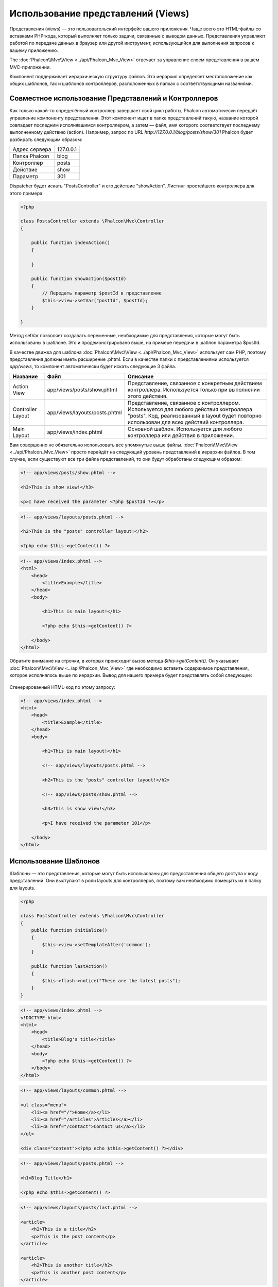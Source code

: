 Использование представлений (Views)
===================================
Представления (views) — это пользовательский интерфейс вашего приложения. Чаще всего это HTML-файлы со вставками PHP-кода, который выполняет только задачи, связанные с выводом данных. Представления управляют работой по передаче данных в браузер или другой инструмент, использующийся для выполнения запросов к вашему приложению.

The :doc:`Phalcon\\Mvc\\View <../api/Phalcon_Mvc_View>` отвечает за управление слоем представления в вашем MVC-приложении.

Компонент поддерживает иерархическую структуру файлов. Эта иерархия определяет местоположение как общих шаблонов, так и шаблонов контроллеров, расположенных в папках с соответствующими названиями. 

Совместное использование Представлений и Контроллеров
-----------------------------------------------------
Как только какой-то определённый контроллер завершает свой цикл работы, Phalcon автоматически передаёт управление компоненту представления. Этот компонент ищет в папке представлений такую, название которой совпадает последним исполнявшимся контроллером, а затем — файл, имя которого соответствует последнему выполненному действию (action). Например, запрос по URL *http://127.0.0.1/blog/posts/show/301* Phalcon будет разбирать следующим образом:

+-------------------+-----------+
| Адрес сервера     | 127.0.0.1 |
+-------------------+-----------+
| Папка Phalcon     | blog      |
+-------------------+-----------+
| Контроллер        | posts     |
+-------------------+-----------+
| Действие          | show      |
+-------------------+-----------+
| Параметр          | 301       |
+-------------------+-----------+

Dispatcher будет искать "PostsController" и его действие "showAction". Листинг простейшего контроллера для этого примера:

.. code-block:: php

    <?php

    class PostsController extends \Phalcon\Mvc\Controller
    {

        public function indexAction()
        {

        }

        public function showAction($postId)
        {
            // Передать параметр $postId в представление
            $this->view->setVar("postId", $postId);
        }

    }

Метод setVar позволяет создавать переменные, необходимые для представления, которые могут быть использованы в шаблоне. Это и продемонстрировано выше, на примере передачи в шаблон параметра $postId.


В качестве движка для шаблона :doc:`Phalcon\\Mvc\\View <../api/Phalcon_Mvc_View>` использует сам PHP, поэтому представления должны иметь расширение .phtml.
Если в качестве папки с представлениями используется *app/views*, то компонент автоматически будет искать следующие 3 файла.

+-------------------+-------------------------------+--------------------------------------------------------------------------------------------------------------------------------------------------------------------------------------+
| Название          | Файл                          | Описание                                                                                                                                                                             |
+===================+===============================+======================================================================================================================================================================================+
| Action View       | app/views/posts/show.phtml    | Представление, связанное с конкретным действием контроллера. Используется только при выполнении этого действия.                                                                      |
+-------------------+-------------------------------+--------------------------------------------------------------------------------------------------------------------------------------------------------------------------------------+
| Controller Layout | app/views/layouts/posts.phtml | Представление, связанное с контроллером. Используется для любого действия контроллера "posts". Код, реализованный в layout будет повторно использован для всех действий контроллера. |
+-------------------+-------------------------------+--------------------------------------------------------------------------------------------------------------------------------------------------------------------------------------+
| Main Layout       | app/views/index.phtml         | Основной шаблон. Используется для любого контроллера или действия в приложении.                                                                                                      |
+-------------------+-------------------------------+--------------------------------------------------------------------------------------------------------------------------------------------------------------------------------------+


Вам совершенно не обязательно использовать все упомянутые выше файлы. :doc:`Phalcon\\Mvc\\View <../api/Phalcon_Mvc_View>` просто перейдёт на следующий уровень представлений в иерархии файлов.
В том случае, если существуют все три файла представлений, то они будут обработаны следующим образом:

.. code-block:: html+php

    <!-- app/views/posts/show.phtml -->

    <h3>This is show view!</h3>

    <p>I have received the parameter <?php $postId ?></p>

.. code-block:: html+php

    <!-- app/views/layouts/posts.phtml -->

    <h2>This is the "posts" controller layout!</h2>

    <?php echo $this->getContent() ?>

.. code-block:: html+php

    <!-- app/views/index.phtml -->
    <html>
        <head>
            <title>Example</title>
        </head>
        <body>

            <h1>This is main layout!</h1>

            <?php echo $this->getContent() ?>

        </body>
    </html>

Обратите внимание на строчки, в которых происходит вызов метода *$this->getContent()*. Он указывает :doc:`Phalcon\\Mvc\\View <../api/Phalcon_Mvc_View>`
где необходимо вставить содержимое представления, которое исполнялось выше по иерархии. Вывод для нашего примера будет представлять собой следующее:

.. figure:: ../_static/img/views-1.png
   :align: center

Сгенерированный HTML-код по этому запросу:

.. code-block:: html+php

    <!-- app/views/index.phtml -->
    <html>
        <head>
            <title>Example</title>
        </head>
        <body>

            <h1>This is main layout!</h1>

            <!-- app/views/layouts/posts.phtml -->

            <h2>This is the "posts" controller layout!</h2>

            <!-- app/views/posts/show.phtml -->

            <h3>This is show view!</h3>

            <p>I have received the parameter 101</p>

        </body>
    </html>

Использование Шаблонов
----------------------
Шаблоны — это представления, которые могут быть использованы для предоставления общего доступа к коду представлений. Они выступают в роли layouts для контроллеров, поэтому вам необходимо помещать их в папку для layouts.

.. code-block:: php

    <?php

    class PostsController extends \Phalcon\Mvc\Controller
    {
        public function initialize()
        {
            $this->view->setTemplateAfter('common');
        }

        public function lastAction()
        {
            $this->flash->notice("These are the latest posts");
        }
    }

.. code-block:: html+php

    <!-- app/views/index.phtml -->
    <!DOCTYPE html>
    <html>
        <head>
            <title>Blog's title</title>
        </head>
        <body>
            <?php echo $this->getContent() ?>
        </body>
    </html>

.. code-block:: html+php

    <!-- app/views/layouts/common.phtml -->

    <ul class="menu">
        <li><a href="/">Home</a></li>
        <li><a href="/articles">Articles</a></li>
        <li><a href="/contact">Contact us</a></li>
    </ul>

    <div class="content"><?php echo $this->getContent() ?></div>

.. code-block:: html+php

    <!-- app/views/layouts/posts.phtml -->

    <h1>Blog Title</h1>

    <?php echo $this->getContent() ?>

.. code-block:: html+php

    <!-- app/views/layouts/posts/last.phtml -->

    <article>
        <h2>This is a title</h2>
        <p>This is the post content</p>
    </article>

    <article>
        <h2>This is another title</h2>
        <p>This is another post content</p>
    </article>

На выходе получится следующее:

.. code-block:: html+php

    <!-- app/views/index.phtml -->
    <!DOCTYPE html>
    <html>
        <head>
            <title>Blog's title</title>
        </head>
        <body>

            <!-- app/views/layouts/common.phtml -->

            <ul class="menu">
                <li><a href="/">Home</a></li>
                <li><a href="/articles">Articles</a></li>
                <li><a href="/contact">Contact us</a></li>
            </ul>

            <div class="content">

                <!-- app/views/layouts/posts.phtml -->

                <h1>Blog Title</h1>

                <!-- app/views/layouts/posts/last.phtml -->

                <article>
                    <h2>This is a title</h2>
                    <p>This is the post content</p>
                </article>

                <article>
                    <h2>This is another title</h2>
                    <p>This is another post content</p>
                </article>

            </div>

        </body>
    </html>

Использование частичных шаблонов (Partials)
-------------------------------------------
Частичные шаблоны (Partial templates) — это ещё один способ дробления процесса отрисовки на простые и более управляемые части, которые впоследствии могут быть использованы в различных частях приложения. С помощью partial вы можете переместить код отрисовки какой-то конкретной части в отдельный, отвечающий за это, файл.

Один из способов использования partials — это отнестись к ним, как к некоторому подобию подпрограммы. Иными словами — вынести детали реализации из представления, с целью сделать код более простым для понимания. Например, вы могли бы получить представление, выглядещее следующим образом:

.. code-block:: html+php

    <?php $this->partial("shared/ad_banner") ?>

    <h1>Robots</h1>

    <p>Check out our specials for robots:</p>
    ...

    <?php $this->partial("shared/footer") ?>

Передача значений переменных из контроллера в представление
-----------------------------------------------------------
:doc:`Phalcon\\Mvc\\View <../api/Phalcon_Mvc_View>` позволяет использовать в каждом контроллере переменную представления  ($this->view). Вы можете использовать этот объект, чтобы устанавливать значения переменных для представления непосредственно из действия контроллера, используя метод setVar().

.. code-block:: php

    <?php

    class PostsController extends \Phalcon\Mvc\Controller
    {

        public function indexAction()
        {

        }

        public function showAction()
        {
            // Передать все посты в представление
            $this->view->setVar("posts", Posts::find());
        }

    }

Переменная, название которой 
Первым параметром метода setVar() передаётся название переменной, которая будет создана и может быть использована в представлении. Эта переменная может быть любого типа: от простых строк или целых чисел до более сложных структур, таких, как массивы или коллекции.

.. code-block:: html+php

    <div class="post">
    <?php

      foreach ($posts as $post) {
        echo "<h1>", $post->title, "</h1>";
      }

    ?>
    </div>

Управление уровнями отрисовки (Rendering Levels)
------------------------------------------------
Как видно выше — :doc:`Phalcon\\Mvc\\View <../api/Phalcon_Mvc_View>` поддерживает иерархию представлений. У вас может возникнуть необходимость в управлении уровнями отрисовки, производимой компонентом представления. Этот функционал предоставляется методом Phalcon\Mvc\\View::setRenderLevel().

Этот метод может быть вызван из контроллера или вышестоящего уровня представления с целью вмешательства в процесс отрисовки.

.. code-block:: php

    <?php

    class PostsController extends \Phalcon\Mvc\Controller
    {

        public function indexAction()
        {

        }

        public function findAction()
        {

            // Ajax-ответ, генерация представления не нужна
            $this->view->setRenderLevel(\Phalcon\Mvc\View::LEVEL_NO_RENDER);

            //...
        }

        public function showAction($postId)
        {
            // Показать только представление, относящееся к конкретному действию контроллера
            $this->view->setRenderLevel(\Phalcon\Mvc\View::LEVEL_ACTION_VIEW);
        }

    }

Допустимые уровни отрисовки:

+-----------------------+--------------------------------------------------------------------------+---------+
| Константы             | Описание                                                                 | Порядок |
+=======================+==========================================================================+=========+
| LEVEL_NO_RENDER       | Указывает, что нужно избежать генерации любых представлений.             |         |
+-----------------------+--------------------------------------------------------------------------+---------+
| LEVEL_ACTION_VIEW     | Генерация представления, относящегося к конкретному действию.            | 1       |
+-----------------------+--------------------------------------------------------------------------+---------+
| LEVEL_BEFORE_TEMPLATE | Генерация шаблонов представлений, предшествующих layout контроллера.     | 2       |
+-----------------------+--------------------------------------------------------------------------+---------+
| LEVEL_LAYOUT          | Генерация представления, для layout контроллера.                         | 3       |
+-----------------------+--------------------------------------------------------------------------+---------+
| LEVEL_AFTER_TEMPLATE  | Генерация шаблонов представлений, следующих за layout контроллера.       | 4       |
+-----------------------+--------------------------------------------------------------------------+---------+
| LEVEL_MAIN_LAYOUT     | Генерация представления для главного layout. Файл views/index.phtml      | 5       |
+-----------------------+--------------------------------------------------------------------------+---------+

Отключение уровней отрисовки
^^^^^^^^^^^^^^^^^^^^^^^^^^^^
Вы можете отключить уровни отрисовки временно или насовсем. Уровень может быть отключен насовсем, если он вообще не используется в приложении:

.. code-block:: php

    <?php

    use Phalcon\Mvc\View;

    $di->set('view', function(){

        $view = new View();

        // Отключить несколько уровней
        $view->disableLevel(array(
            View::LEVEL_LAYOUT => true,
            View::LEVEL_MAIN_LAYOUT => true
        ));

        return $view;

    }, true);

Или временно для какой-либо части приложения:

.. code-block:: php

    <?php

    use Phalcon\Mvc\View;

    class PostsController extends \Phalcon\Mvc\Controller
    {

        public function indexAction()
        {

        }

        public function findAction()
        {
            $this->view->disableLevel(View::LEVEL_MAIN_LAYOUT);
        }

    }

Использование моделей в слое представления
------------------------------------------
Модели приложения всегда доступны из слоя представления. Во время исполнения :doc:`Phalcon\\Loader <../api/Phalcon_Loader>` автоматически создаёт их копии:

.. code-block:: html+php

    <div class="categories">
    <?php

    foreach (Catergories::find("status = 1") as $category) {
       echo "<span class='category'>", $category->name, "</span>";
    }

    ?>
    </div>

Хотя вы и можете вызывать в слое представления такие методы модели, как insert() или update(), это не рекомендуется, так как при этом невозможно передать выполнение другому контроллеру в случае возникновения ошибки или исключения.


Переопределение Представлений (Picking Views)
---------------------------------------------
Как уже упоминалось выше, когда :doc:`Phalcon\\Mvc\\View <../api/Phalcon_Mvc_View>` находится под управлением :doc:`Phalcon\\Mvc\\Application <../api/Phalcon_Mvc_Application>`, тогда отрисовываемым представлением будет какое-то из связанных с последними исполнявшимися контроллером и действием. Это можно переопределить, используя метод Phalcon\\Mvc\\View::pick():

.. code-block:: php

    <?php

    class ProductsController extends \Phalcon\Mvc\Controller
    {

        public function listAction()
        {
            // Использовать в качестве представления для отрисовки "views-dir/products/search"
            $this->view->pick("products/search");
        }

    }

Кэширование фрагментов Представления
------------------------------------
Иногда при разработке динамических веб-сайтов некоторые их области обновляются не так часто. Поэтому результат выполнения похожих запросов так же совпадает. Для увеличения производительности :doc:`Phalcon\\Mvc\\View <../api/Phalcon_Mvc_View>` предоставляет возможность кэширования части или всего отрисованного вывода.

:doc:`Phalcon\\\Mvc\\View <../api/Phalcon_Mvc_View>` используется совместно с :doc:`Phalcon\\Cache <cache>`, чтобы обеспечить простой способ кэширования фрагментов вывода. Вы можете вручную установить обработчик кэша или глобальный обработчик: 

.. code-block:: php

    <?php

    class PostsController extends \Phalcon\Mvc\Controller
    {

        public function showAction()
        {
            // Кэширование с помощью настроек по умолчанию
            $this->view->cache(true);
        }

        public function showArticleAction()
        {
            // Кэширование на один час
            $this->view->cache(array(
                "lifetime" => 3600
            ));
        }

        public function resumeAction()
        {
            // Кэширование представления этого действия на один день с ключем "resume-cache"
            $this->view->cache(
                array(
                    "lifetime" => 86400,
                    "key"      => "resume-cache",
                )
            );
        }

        public function downloadAction()
        {
            // Использование стороннего сервиса для кэширования
            $this->view->cache(
                array(
                    "service"  => "myCache",
                    "lifetime" => 86400,
                    "key"      => "resume-cache",
                )
            );
        }

    }

Если ключ кэша не задан, то компонент автоматически создаёт его используя md5_ для имени представления, отрисовываемого в данный момент.
Это хорошая практика задания ключей кэша для действий, позволяющая идентифицировать кэш, относящийся к конкретному представлению.

Когда компонент Представления должен что-то закэшировать, он запрашивает сервис кэша у контейнера сервисов.
По соглашению, этот сервис именуется как "viewCache":

.. code-block:: php

    <?php

    // Назначение сервиса кэширования представлений
    $di->set('viewCache', function() {

        // Кэширование данных на сутки по умолчанию
        $frontCache = new \Phalcon\Cache\Frontend\Output(array(
            "lifetime" => 86400
        ));

        // Настройки соединения с Memcached
        $cache = new \Phalcon\Cache\Backend\Memcache($frontCache, array(
            "host" => "localhost",
            "port" => "11211"
        ));

        return $cache;
    });

.. highlights::
    Интерфейс всегда должен быть Phalcon\\Cache\\Frontend\\Output, а сервис "viewCache" должен быть зарегистрирован как всегда открытый (not shared)

Использование кэширования представлений также бывает полезно, чтобы предотвратить действия контроллеров, направленные на получение данных, используемых для отображения в представлениях.

Для достижения этой цели необходимо однозначно идентифицировать каждый кэш с помощью ключа. Прежде чем выполнять вычисления или запросы для отображаемых в представлении данных, необходимо убедиться, что кэш не существует или его срок истек:

.. code-block:: html+php

    <?php

    class DownloadController extends \Phalcon\Mvc\Controller
    {

        public function indexAction()
        {

            // Проверяет, кэш с ключом "downloads" на существование или истёкший срок
            if ($this->view->getCache()->exists('downloads')) {

                // Запрос последних загрузок
                $latest = Downloads::find(array(
                    'order' => 'created_at DESC'
                ));

                $this->view->setVar('latest', $latest);
            }

            // Включает кэширование с ключом "downloads"
            $this->view->cache(array(
                'key' => 'downloads'
            ));
        }

    }

Пример реализации кэширования фрагментов — `PHP alternative site`_.

Отключение представления
------------------------
Если в контроллере не производится никакого вывода, то для избежания ненужных обработок можно отключить компонент представления:

.. code-block:: php

    <?php

    class UsersController extends \Phalcon\Mvc\Controller
    {

        public function closeSessionAction()
        {
            // Отключение представления
            $this->view->disable();
        }

    }

Шаблонизаторы
-------------
Шаблонизаторы помогают дизайнерам создавать представления без использования сложного синтаксиса. Phalcon включает в себя мощный и одновременно быстрый шаблонизатор :doc:`Volt <volt>`.

Кроме того, :doc:`Phalcon\\Mvc\\View <../api/Phalcon_Mvc_View>` позволяет использовать другие шаблонизаторы вместо обычного PHP или Volt.

Использование различных шаблонизаторов, как правило, требует сложного разбора кода с применением внешних PHP-библиотек, генерирующих результат для пользователя. Это, в свою очередь, увеличивает количество ресурсов, используемых приложением.

Если используется внешний шаблонизатор, :doc:`Phalcon\\Mvc\\View <../api/Phalcon_Mvc_View>` обеспечивает иерархию файловой структуры и по-прежнему предоставляет доступ к API из этих шаблонов, но с чуть большими затратами.

Этот компонент использует адаптеры, что позволяет Phalcon общаться с внешними шаблонизаторами единым образом. Рассмотрим, как это происходит.

Создание собственного адаптера для шаблонизатора
^^^^^^^^^^^^^^^^^^^^^^^^^^^^^^^^^^^^^^^^^^^^^^^^
Существует множество шаблонизаторов, которые вы можете подключить или создать свой собственный. Первый шаг к использованию внешнего шаблонизатора — это создание адаптера для него.

Адаптер шаблонизатора — это класс, который служит мостом :doc:`Phalcon\\Mvc\\View <../api/Phalcon_Mvc_View>` и самим шаблонизатором. Обычно необходимо реализовать всего два метода: _construct() и render(). В первый передаются экземпляр :doc:`Phalcon\\Mvc\\View <../api/Phalcon_Mvc_View>` и контейнер DI, используемый в приложении.

Во второй — абсолютный путь к файлу представления и параметры, устанавливаемые с помощью $this->view->setVar(). Их можно использовать, как только в них появится необходимость.

.. code-block:: php

    <?php

    class MyTemplateAdapter extends \Phalcon\Mvc\View\Engine
    {

        /**
         * Конструктор адаптера
         *
         * @param \Phalcon\Mvc\View $view
         * @param \Phalcon\DI $di
         */
        public function __construct($view, $di)
        {
            // Инициализация адаптера
            parent::__construct($view, $di);
        }

        /**
         * Отрисовывает представление с помощью шаблонизатора
         *
         * @param string $path
         * @param array $params
         */
        public function render($path, $params)
        {

            // Доступ к view
            $view = $this->_view;

            // Доступ к настройкам
            $options = $this->_options;

            //Render the view
            //...
        }

    }

Изменение шаблонизатора
^^^^^^^^^^^^^^^^^^^^^^^
Вы можете изменить или дополнить шаблонизатор из контроллера следующим образом:

.. code-block:: php

    <?php

    class PostsController extends \Phalcon\Mvc\Controller
    {

        public function indexAction()
        {
            // Назначение шаблонизатора
            $this->view->registerEngines(
                array(
                    ".my-html" => "MyTemplateAdapter"
                )
            );
        }

        public function showAction()
        {
            // Использование нескольких шаблонизаторов
            $this->view->registerEngines(
                array(
                    ".my-html" => 'MyTemplateAdapter',
                    ".phtml" => 'Phalcon\Mvc\View\Engine\Php'
                )
            );
        }

    }

Вы можете полностью заменить шаблонизатор или использовать несколько шаблонизаторов одновременно. Метод \Phalcon\\Mvc\\View::registerEngines() принимает в качестве параметра массив, в котором описываются данные шаблонизаторов. Ключами массива в этом случае будут расширения файлов, что помогает отличить их друг от друга. Файлы шаблонов, относящиеся к этим шаблонизаторам должны иметь соответствующие расширения.

Порядок выполнения шаблонизаторов определяется порядком, в котором они описаны в \Phalcon\\Mvc\\View::registerEngines(). Если :doc:`Phalcon\\Mvc\\View <../api/Phalcon_Mvc_View>` обнаружит два представления с одинаковым именами, но разными расширениями, то он отрисует тот, который был указан первым.

Если вы хотите зарегистрировать шаблонизатор или назначить его для любого запроса в приложении, вы можете сделать это при создании сервиса представления:

.. code-block:: php

    <?php

    // Настройка компонента представления
    $di->set('view', function() {

        $view = new \Phalcon\Mvc\View();

        // A trailing directory separator is required
        $view->setViewsDir('../app/views/');

        $view->registerEngines(array(
            ".my-html" => 'MyTemplateAdapter'
        ));

        return $view;

    }, true);

Адаптеры для некоторых шаблонизаторов можно найти здесь: `Phalcon Incubator <https://github.com/phalcon/incubator/tree/master/Library/Phalcon/Mvc/View/Engine>`_.

Внедрение сервисов в Представление
----------------------------------
Каждое представление, исполняемое внутри экземпляра :doc:`Phalcon\\DI\\Injectable <../api/Phalcon_DI_Injectable>` получает простой доступ к сервисам приложения.

Следующий пример демонстрирует как можно написать `ajax request`_ на jQuery используя url из фреймворка.
Сервис "url" (обычно это :doc:`Phalcon\\Mvc\\Url <url>`) внедрён в представление и доступен как свойство с таким же именем:

.. code-block:: html+php

    <script type="text/javascript">

    $.ajax({
        url: "<?php echo $this->url->get("cities/get") ?>"
    })
    .done(function() {
        alert("Done!");
    });

    </script>

Отдельное использование компонента
----------------------------------
Все компоненты в Phalcon могут быть использованы по-отдельности благодаря их слабой связи друг с другом. Ниже приводится пример самостоятельного использования :doc:`Phalcon\\Mvc\\View <../api/Phalcon_Mvc_View>`:

.. code-block:: php

    <?php

    $view = new \Phalcon\Mvc\View();

    //A trailing directory separator is required
    $view->setViewsDir("../app/views/");

    // Передача переменных в представление
    $view->setVar("someProducts", $products);
    $view->setVar("someFeatureEnabled", true);

    // Начало буферизации вывода
    $view->start();

    // Отрисовка всей иерархии представлений, связанной с products/list.phtml
    $view->render("products", "list");

    // Конец буферизации вывода
    $view->finish();

    echo $view->getContent();

События компонента представлений
--------------------------------
:doc:`Phalcon\\Mvc\\View <../api/Phalcon_Mvc_View>` может отправлять события :doc:`EventsManager <events>`, если последний представлен. Тип событий —  "view". Некоторые из них, возвращая булевое значение false могут остановить текущую операцию. Поддерживаются следующие события:

+----------------------+------------------------------------------------------------+-------------------------------+
| Названия события     | Условия срабатывания                                       | Могут ли остановить операцию? |
+======================+============================================================+===============================+
| beforeRender         | Перед началом процесса отрисовки                           | Да                            |
+----------------------+------------------------------------------------------------+-------------------------------+
| beforeRenderView     | Перед отрисовкой существующего представления               | Да                            |
+----------------------+------------------------------------------------------------+-------------------------------+
| afterRenderView      | После отрисовки существующего представления                | Нет                           |
+----------------------+------------------------------------------------------------+-------------------------------+
| afterRender          | После завершения процесса отрисовки                        | Нет                           |
+----------------------+------------------------------------------------------------+-------------------------------+
| notFoundView         | Если представление не найдено                              | Нет                           |
+----------------------+------------------------------------------------------------+-------------------------------+


Пример ниже демонстрирует как назначить слушателей (listeners) для этого компонента:

.. code-block:: php

    <?php

    $di->set('view', function() {

        // Создание обработчика событий
        $eventsManager = new Phalcon\Events\Manager();

        // Назначение слушателя для событий типа "view"
        $eventsManager->attach("view", function($event, $view) {
            echo $event->getType(), ' - ', $view->getActiveRenderPath(), PHP_EOL;
        });

        $view = new \Phalcon\Mvc\View();
        $view->setViewsDir("../app/views/");

        // Назначение обработчика событий для компонента представления
        $view->setEventsManager($eventsManager);

        return $view;

    }, true);

Следующий пример показывает, как создать плагин, который очищает/исправляет HTML, сгенерированный с использованием Tidy_:

.. code-block:: php

    <?php

    class TidyPlugin
    {

        public function afterRender($event, $view)
        {

            $tidyConfig = array(
                'clean' => true,
                'output-xhtml' => true,
                'show-body-only' => true,
                'wrap' => 0,
            );

            $tidy = tidy_parse_string($view->getContent(), $tidyConfig, 'UTF8');
            $tidy->cleanRepair();

            $view->setContent((string) $tidy);
        }

    }

    // Назначение плагина в качестве слушателя
    $eventsManager->attach("view:afterRender", new TidyPlugin());

.. _this Github repository: https://github.com/bobthecow/mustache.php
.. _ajax request: http://api.jquery.com/jQuery.ajax/
.. _Tidy: http://www.php.net/manual/en/book.tidy.php
.. _md5: http://php.net/manual/en/function.md5.php
.. _PHP alternative site: https://github.com/phalcon/php-site